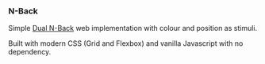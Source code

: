 *** N-Back

Simple [[https://en.wikipedia.org/wiki/N-back][Dual N-Back]] web implementation with colour and position as stimuli.

Built with modern CSS (Grid and Flexbox) and vanilla Javascript with no dependency.